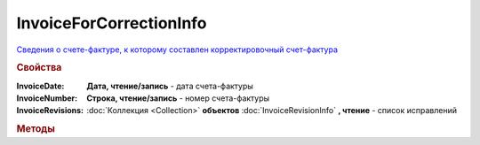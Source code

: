 InvoiceForCorrectionInfo
========================

`Сведения о cчете-фактуре, к которому составлен корректировочный счет-фактура <https://normativ.kontur.ru/document?moduleId=1&documentId=273231&rangeId=230596>`_

.. deprecated:: 5.27.0
    Используйте :doc:`DynamicContent`


.. rubric:: Свойства

:InvoiceDate:
    **Дата, чтение/запись** - дата счета-фактуры

:InvoiceNumber:
    **Строка, чтение/запись** - номер счета-фактуры

:InvoiceRevisions:
    :doc:`Коллекция <Collection>` **объектов** :doc:`InvoiceRevisionInfo` **, чтение** - список исправлений



.. rubric:: Методы

.. tabs::

    .. tab:: Все актуальные

        * :meth:`AddInvoiceRevision() <InvoiceForCorrectionInfo.AddInvoiceRevision>`

.. method:: InvoiceForCorrectionInfo.AddInvoiceRevision()

    Добавляет :doc:`новый элемент <InvoiceRevisionInfo>` в коллекцию *InvoiceRevisions* и возвращает его